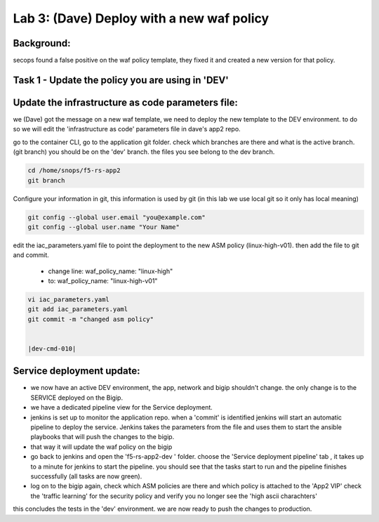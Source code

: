 Lab 3: (Dave) Deploy with a new waf policy 
----------------------------

Background: 
~~~~~~~~~~~~~

secops found a false positive on the waf policy template, they fixed it and created a new version for that policy. 
 
 
Task 1 - Update the policy you are using in 'DEV' 
~~~~~~~~~~~~~~~~~~~~~~~~~~~~~~~~~~~~~~~~~~~~~~~~~~~~~~~~

Update the infrastructure as code parameters file:
~~~~~~~~~~~~~~~~~~~~~~~~~~~~~~~~~~~~~~~~~~~~~~~~~~~~~~

we (Dave) got the message on a new waf template, we need to deploy the new template to the DEV environment.
to do so we will edit the 'infrastructure as code' parameters file in dave's app2 repo. 
 
go to the container CLI, go to the application git folder. check which branches are there and what is the active branch. (git branch) 
you should be on the 'dev' branch. the files you see belong to the dev branch. 

.. code-block:: terminal

   cd /home/snops/f5-rs-app2
   git branch
   
Configure your information in git, this information is used by git (in this lab we use local git so it only has local meaning) 

.. code-block:: terminal

   git config --global user.email "you@example.com"
   git config --global user.name "Your Name"
   
 
edit the iac_parameters.yaml file to point the deployment to the new ASM policy (linux-high-v01). then add the file to git and commit.

 - change line: waf_policy_name: "linux-high"
 - to: waf_policy_name: "linux-high-v01"

.. code-block:: terminal

   vi iac_parameters.yaml 
   git add iac_parameters.yaml
   git commit -m "changed asm policy"
   

   |dev-cmd-010|
   

Service deployment update:
~~~~~~~~~~~~~~~~~~~~~~~~~~~

- we now have an active DEV environment, the app, network and bigip shouldn't change. 
  the only change is to the SERVICE deployed on the Bigip. 

- we have a dedicated pipeline view for the Service deployment. 

- jenkins is set up to monitor the application repo. when a 'commit' is identified jenkins will start an
  automatic pipeline to deploy the service. Jenkins takes the parameters from the file and uses them to start the ansible playbooks that will push the changes to the bigip. 
  
- that way it will update the waf policy on the bigip

- go back to jenkins and open the 'f5-rs-app2-dev ' folder. choose the 'Service deployment pipeline' tab ,  it takes up to 
  a minute for jenkins to start the pipeline. you should see that the tasks start to run and the pipeline finishes successfully (all tasks are now green). 


- log on to the bigip again, check which ASM policies are there and which policy is attached to the 'App2 VIP' 
  check the 'traffic learning' for the security policy and verify you no longer see the 'high ascii charachters' 


  
this concludes the tests in the 'dev' environment. 
we are now ready to push the changes to production. 

   
.. |dev-cmd-010| image:: images/dev-cmd-010.PNG

